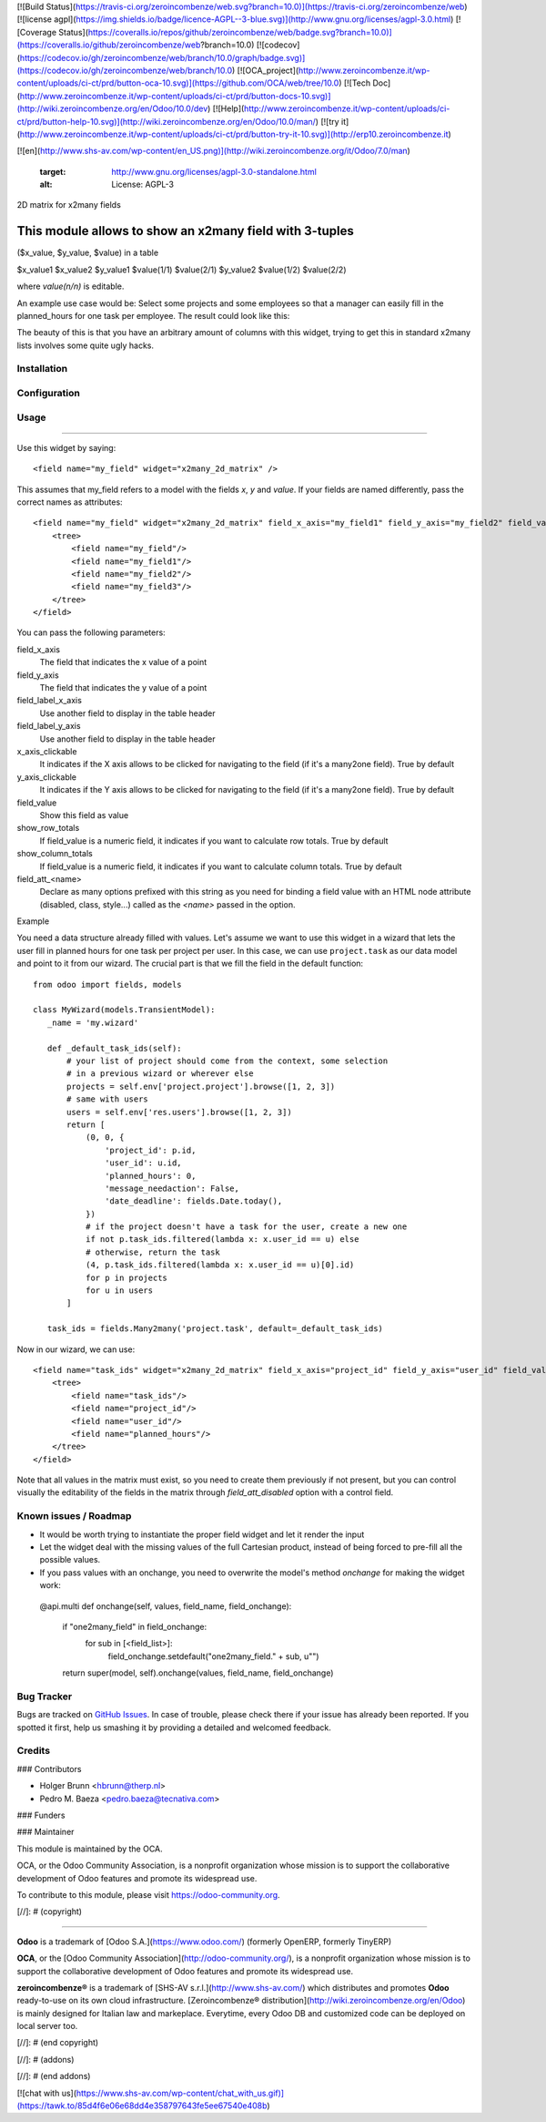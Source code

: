 [![Build Status](https://travis-ci.org/zeroincombenze/web.svg?branch=10.0)](https://travis-ci.org/zeroincombenze/web)
[![license agpl](https://img.shields.io/badge/licence-AGPL--3-blue.svg)](http://www.gnu.org/licenses/agpl-3.0.html)
[![Coverage Status](https://coveralls.io/repos/github/zeroincombenze/web/badge.svg?branch=10.0)](https://coveralls.io/github/zeroincombenze/web?branch=10.0)
[![codecov](https://codecov.io/gh/zeroincombenze/web/branch/10.0/graph/badge.svg)](https://codecov.io/gh/zeroincombenze/web/branch/10.0)
[![OCA_project](http://www.zeroincombenze.it/wp-content/uploads/ci-ct/prd/button-oca-10.svg)](https://github.com/OCA/web/tree/10.0)
[![Tech Doc](http://www.zeroincombenze.it/wp-content/uploads/ci-ct/prd/button-docs-10.svg)](http://wiki.zeroincombenze.org/en/Odoo/10.0/dev)
[![Help](http://www.zeroincombenze.it/wp-content/uploads/ci-ct/prd/button-help-10.svg)](http://wiki.zeroincombenze.org/en/Odoo/10.0/man/)
[![try it](http://www.zeroincombenze.it/wp-content/uploads/ci-ct/prd/button-try-it-10.svg)](http://erp10.zeroincombenze.it)


























































[![en](http://www.shs-av.com/wp-content/en_US.png)](http://wiki.zeroincombenze.org/it/Odoo/7.0/man)

   :target: http://www.gnu.org/licenses/agpl-3.0-standalone.html
   :alt: License: AGPL-3

2D matrix for x2many fields

This module allows to show an x2many field with 3-tuples
========================================================
($x_value, $y_value, $value) in a table

\          $x_value1   $x_value2
$y_value1 $value(1/1) $value(2/1)
$y_value2 $value(1/2) $value(2/2)

where `value(n/n)` is editable.

An example use case would be: Select some projects and some employees so that
a manager can easily fill in the planned_hours for one task per employee. The
result could look like this:

.. image:: /web_widget_x2many_2d_matrix/static/description/screenshot.png
    :alt: Screenshot

The beauty of this is that you have an arbitrary amount of columns with this
widget, trying to get this in standard x2many lists involves some quite ugly
hacks.

Installation
------------





Configuration
-------------





Usage
-----







=====

Use this widget by saying::

<field name="my_field" widget="x2many_2d_matrix" />

This assumes that my_field refers to a model with the fields `x`, `y` and
`value`. If your fields are named differently, pass the correct names as
attributes::

 <field name="my_field" widget="x2many_2d_matrix" field_x_axis="my_field1" field_y_axis="my_field2" field_value="my_field3">
     <tree>
         <field name="my_field"/>
         <field name="my_field1"/>
         <field name="my_field2"/>
         <field name="my_field3"/>
     </tree>
 </field>

You can pass the following parameters:

field_x_axis
    The field that indicates the x value of a point
field_y_axis
    The field that indicates the y value of a point
field_label_x_axis
    Use another field to display in the table header
field_label_y_axis
    Use another field to display in the table header
x_axis_clickable
    It indicates if the X axis allows to be clicked for navigating to the field
    (if it's a many2one field). True by default
y_axis_clickable
    It indicates if the Y axis allows to be clicked for navigating to the field
    (if it's a many2one field). True by default
field_value
    Show this field as value
show_row_totals
    If field_value is a numeric field, it indicates if you want to calculate
    row totals. True by default
show_column_totals
    If field_value is a numeric field, it indicates if you want to calculate
    column totals. True by default
field_att_<name>
    Declare as many options prefixed with this string as you need for binding
    a field value with an HTML node attribute (disabled, class, style...)
    called as the `<name>` passed in the option.

.. image:: https://odoo-community.org/website/image/ir.attachment/5784_f2813bd/datas
   :alt: Try me on Runbot
   :target: https://runbot.odoo-community.org/runbot/162/8.0

Example

You need a data structure already filled with values. Let's assume we want to
use this widget in a wizard that lets the user fill in planned hours for one
task per project per user. In this case, we can use ``project.task`` as our
data model and point to it from our wizard. The crucial part is that we fill
the field in the default function::

 from odoo import fields, models
 
 class MyWizard(models.TransientModel):
    _name = 'my.wizard'

    def _default_task_ids(self):
        # your list of project should come from the context, some selection
        # in a previous wizard or wherever else
        projects = self.env['project.project'].browse([1, 2, 3])
        # same with users
        users = self.env['res.users'].browse([1, 2, 3])
        return [
            (0, 0, {
                'project_id': p.id, 
                'user_id': u.id, 
                'planned_hours': 0,
                'message_needaction': False,
                'date_deadline': fields.Date.today(),
            })
            # if the project doesn't have a task for the user, create a new one
            if not p.task_ids.filtered(lambda x: x.user_id == u) else
            # otherwise, return the task
            (4, p.task_ids.filtered(lambda x: x.user_id == u)[0].id)
            for p in projects
            for u in users
        ]

    task_ids = fields.Many2many('project.task', default=_default_task_ids)

Now in our wizard, we can use::

 <field name="task_ids" widget="x2many_2d_matrix" field_x_axis="project_id" field_y_axis="user_id" field_value="planned_hours">
     <tree>
         <field name="task_ids"/>
         <field name="project_id"/>
         <field name="user_id"/>
         <field name="planned_hours"/>
     </tree>
 </field>

Note that all values in the matrix must exist, so you need to create them
previously if not present, but you can control visually the editability of
the fields in the matrix through `field_att_disabled` option with a control
field.

Known issues / Roadmap
----------------------






* It would be worth trying to instantiate the proper field widget and let it render the input
* Let the widget deal with the missing values of the full Cartesian product,
  instead of being forced to pre-fill all the possible values.
* If you pass values with an onchange, you need to overwrite the model's method
  `onchange` for making the widget work::

 @api.multi
 def onchange(self, values, field_name, field_onchange):
     if "one2many_field" in field_onchange:
         for sub in [<field_list>]:
             field_onchange.setdefault("one2many_field." + sub, u"")
     return super(model, self).onchange(values, field_name, field_onchange)

Bug Tracker
-----------






Bugs are tracked on `GitHub Issues
<https://github.com/OCA/web/issues>`_. In case of trouble, please
check there if your issue has already been reported. If you spotted it first,
help us smashing it by providing a detailed and welcomed feedback.

Credits
-------











### Contributors






* Holger Brunn <hbrunn@therp.nl>
* Pedro M. Baeza <pedro.baeza@tecnativa.com>

### Funders

### Maintainer










.. image:: https://odoo-community.org/logo.png
   :alt: Odoo Community Association
   :target: https://odoo-community.org

This module is maintained by the OCA.

OCA, or the Odoo Community Association, is a nonprofit organization whose
mission is to support the collaborative development of Odoo features and
promote its widespread use.

To contribute to this module, please visit https://odoo-community.org.

[//]: # (copyright)

----

**Odoo** is a trademark of [Odoo S.A.](https://www.odoo.com/) (formerly OpenERP, formerly TinyERP)

**OCA**, or the [Odoo Community Association](http://odoo-community.org/), is a nonprofit organization whose
mission is to support the collaborative development of Odoo features and
promote its widespread use.

**zeroincombenze®** is a trademark of [SHS-AV s.r.l.](http://www.shs-av.com/)
which distributes and promotes **Odoo** ready-to-use on its own cloud infrastructure.
[Zeroincombenze® distribution](http://wiki.zeroincombenze.org/en/Odoo)
is mainly designed for Italian law and markeplace.
Everytime, every Odoo DB and customized code can be deployed on local server too.

[//]: # (end copyright)

[//]: # (addons)

[//]: # (end addons)

[![chat with us](https://www.shs-av.com/wp-content/chat_with_us.gif)](https://tawk.to/85d4f6e06e68dd4e358797643fe5ee67540e408b)
